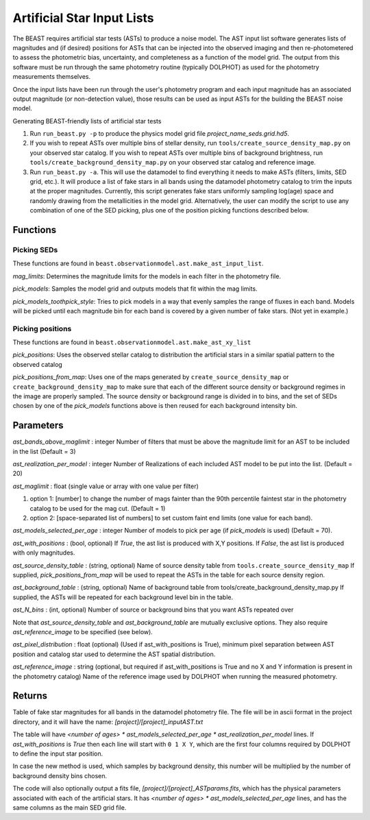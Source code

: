 ###########################
Artificial Star Input Lists
###########################

The BEAST requires artificial star tests (ASTs) to produce a noise model.  The AST input list software generates lists of magnitudes and (if desired) positions for ASTs that can be injected into the observed imaging and then re-photometered to assess the photometric bias, uncertainty, and completeness as a function of the model grid.  The output from this software must be run through the same photometry routine (typically DOLPHOT) as used for the photometry measurements themselves.

Once the input lists have been run through the user's photometry program and each input magnitude has an associated output magnitude (or non-detection value), those results can be used as input ASTs for the building the BEAST noise model.

Generating BEAST-friendly lists of artificial star tests

1) Run ``run_beast.py -p`` to produce the physics model grid file `project_name_seds.grid.hd5`.
2) If you wish to repeat ASTs over multiple bins of stellar density, run ``tools/create_source_density_map.py`` on your observed star catalog.
   If you wish to repeat ASTs over multiple bins of background brightness, run ``tools/create_background_density_map.py`` on your observed star catalog and reference image.
3) Run ``run_beast.py -a``.  This will use the datamodel to find everything it needs to make ASTs (filters, limits, SED grid, etc.).  It will produce a list of fake stars in all bands using the datamodel photometry catalog to trim the inputs at the proper magnitudes.  Currently, this script generates fake stars uniformly sampling log(age) space and randomly drawing from the metallicities in the model grid.
   Alternatively, the user can modify the script to use any combination of one of the SED picking, plus one of the position picking functions described below.

Functions
=========

Picking SEDs
------------

These functions are found in ``beast.observationmodel.ast.make_ast_input_list``.

`mag_limits`: Determines the magnitude limits for the models in each filter in the photometry file.

`pick_models`: Samples the model grid and outputs models that fit within the mag limits.

`pick_models_toothpick_style`: Tries to pick models in a way that evenly samples the range of fluxes in each band. Models will be picked until each magnitude bin for each band is covered by a given number of fake stars. (Not yet in example.)

Picking positions
-----------------

These functions are found in ``beast.observationmodel.ast.make_ast_xy_list``

`pick_positions`: Uses the observed stellar catalog to distribution the artificial stars in a similar spatial pattern to the observed catalog

`pick_positions_from_map`: Uses one of the maps generated by ``create_source_density_map`` or ``create_background_density_map``  to make sure that each of the different source density or background regimes in the image are properly sampled. The source density or background range is divided in to bins, and the set of SEDs chosen by one of the `pick_models` functions above is then reused for each background intensity bin.

Parameters
==========

`ast_bands_above_maglimit` : integer
Number of filters that must be above the magnitude limit
for an AST to be included in the list (Default = 3)

`ast_realization_per_model` : integer
Number of Realizations of each included AST model
to be put into the list. (Default = 20)

`ast_maglimit` : float (single value or array with one value per filter)

1. option 1: [number] to change the number of mags fainter than the 90th percentile
   faintest star in the photometry catalog to be used for the mag cut.
   (Default = 1)

2. option 2: [space-separated list of numbers] to set custom faint end limits
   (one value for each band).


`ast_models_selected_per_age` : integer
Number of models to pick per age (if `pick_models` is used) (Default = 70).

`ast_with_positions` :  (bool, optional)
If `True`, the ast list is produced with X,Y positions.
If `False`, the ast list is produced with only magnitudes.

`ast_source_density_table` :  (string, optional)
Name of source density table from ``tools.create_source_density_map`` If
supplied, `pick_positions_from_map` will be used to repeat the ASTs in the table
for each source density
region.

`ast_background_table` :  (string, optional)
Name of background table from tools/create_background_density_map.py
If supplied, the ASTs will be repeated for each background level bin in the table.

`ast_N_bins` : (int, optional)
Number of source or background bins that you want ASTs repeated over

Note that `ast_source_density_table` and `ast_background_table` are mutually
exclusive options. They also require `ast_reference_image` to be specified (see
below).

`ast_pixel_distribution` : float (optional)
(Used if ast_with_positions is True), minimum pixel separation between AST
position and catalog star used to determine the AST spatial distribution.

`ast_reference_image` : string (optional, but required if ast_with_positions
is True and no X and Y information is present in the photometry catalog)
Name of the reference image used by DOLPHOT when running the measured
photometry.

Returns
=======

Table of fake star magnitudes for all bands in the datamodel photometry file.
The file will be in ascii format in the project directory, and it will have the
name: `[project]/[project]_inputAST.txt`

The table will have `<number of ages> * ast_models_selected_per_age *
ast_realization_per_model` lines. If `ast_with_positions` is `True` then each
line will start with ``0 1 X Y``, which are the first four columns required by
DOLPHOT to define the input star position.

In case the new method is used, which samples by background density, this number
will be multiplied by the number of background density bins chosen.

The code will also optionally output a fits file, `[project]/[project]_ASTparams.fits`,
which has the physical parameters associated with each of the artificial stars.  It
has `<number of ages> * ast_models_selected_per_age` lines, and has the same
columns as the main SED grid file.
